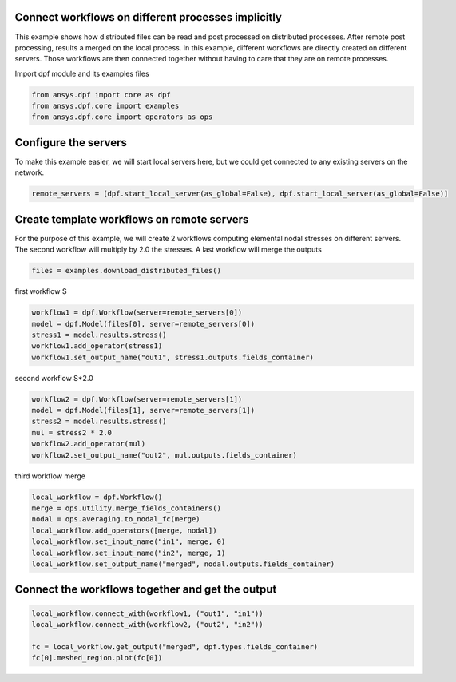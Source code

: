 
.. DO NOT EDIT.
.. THIS FILE WAS AUTOMATICALLY GENERATED BY SPHINX-GALLERY.
.. TO MAKE CHANGES, EDIT THE SOURCE PYTHON FILE:
.. "examples\06-distributed-post\02-distributed_workflows_on_remote.py"
.. LINE NUMBERS ARE GIVEN BELOW.

.. only:: html

    .. note::
        :class: sphx-glr-download-link-note

        Click :ref:`here <sphx_glr_download_examples_06-distributed-post_02-distributed_workflows_on_remote.py>`
        to download the full example code

.. rst-class:: sphx-glr-example-title

.. _sphx_glr_examples_06-distributed-post_02-distributed_workflows_on_remote.py:


.. _ref_distributed_workflows_on_remote:

Connect workflows on different processes implicitly
~~~~~~~~~~~~~~~~~~~~~~~~~~~~~~~~~~~~~~~~~~~~~~~~~~~~~~~~~~~~~~~~~~~~~~~
This example shows how distributed files can be read and post processed
on distributed processes. After remote post processing,
results a merged on the local process. In this example, different workflows are
directly created on different servers. Those workflows are then connected
together without having to care that they are on remote processes.

.. GENERATED FROM PYTHON SOURCE LINES 14-15

Import dpf module and its examples files

.. GENERATED FROM PYTHON SOURCE LINES 15-20

.. code-block:: default


    from ansys.dpf import core as dpf
    from ansys.dpf.core import examples
    from ansys.dpf.core import operators as ops








.. GENERATED FROM PYTHON SOURCE LINES 21-25

Configure the servers
~~~~~~~~~~~~~~~~~~~~~~
To make this example easier, we will start local servers here,
but we could get connected to any existing servers on the network.

.. GENERATED FROM PYTHON SOURCE LINES 25-28

.. code-block:: default


    remote_servers = [dpf.start_local_server(as_global=False), dpf.start_local_server(as_global=False)]








.. GENERATED FROM PYTHON SOURCE LINES 29-34

Create template workflows on remote servers
~~~~~~~~~~~~~~~~~~~~~~~~~~~~~~~~~~~~~~~~~~~
For the purpose of this example, we will create 2 workflows computing
elemental nodal stresses on different servers. The second workflow will
multiply by 2.0 the stresses. A last workflow will merge the outputs

.. GENERATED FROM PYTHON SOURCE LINES 34-37

.. code-block:: default


    files = examples.download_distributed_files()








.. GENERATED FROM PYTHON SOURCE LINES 38-39

first workflow S

.. GENERATED FROM PYTHON SOURCE LINES 39-45

.. code-block:: default

    workflow1 = dpf.Workflow(server=remote_servers[0])
    model = dpf.Model(files[0], server=remote_servers[0])
    stress1 = model.results.stress()
    workflow1.add_operator(stress1)
    workflow1.set_output_name("out1", stress1.outputs.fields_container)








.. GENERATED FROM PYTHON SOURCE LINES 46-47

second workflow S*2.0

.. GENERATED FROM PYTHON SOURCE LINES 47-54

.. code-block:: default

    workflow2 = dpf.Workflow(server=remote_servers[1])
    model = dpf.Model(files[1], server=remote_servers[1])
    stress2 = model.results.stress()
    mul = stress2 * 2.0
    workflow2.add_operator(mul)
    workflow2.set_output_name("out2", mul.outputs.fields_container)








.. GENERATED FROM PYTHON SOURCE LINES 55-56

third workflow merge

.. GENERATED FROM PYTHON SOURCE LINES 56-64

.. code-block:: default

    local_workflow = dpf.Workflow()
    merge = ops.utility.merge_fields_containers()
    nodal = ops.averaging.to_nodal_fc(merge)
    local_workflow.add_operators([merge, nodal])
    local_workflow.set_input_name("in1", merge, 0)
    local_workflow.set_input_name("in2", merge, 1)
    local_workflow.set_output_name("merged", nodal.outputs.fields_container)








.. GENERATED FROM PYTHON SOURCE LINES 65-67

Connect the workflows together and get the output
~~~~~~~~~~~~~~~~~~~~~~~~~~~~~~~~~~~~~~~~~~~~~~~~~~

.. GENERATED FROM PYTHON SOURCE LINES 67-72

.. code-block:: default

    local_workflow.connect_with(workflow1, ("out1", "in1"))
    local_workflow.connect_with(workflow2, ("out2", "in2"))

    fc = local_workflow.get_output("merged", dpf.types.fields_container)
    fc[0].meshed_region.plot(fc[0])



.. image-sg:: /examples/06-distributed-post/images/sphx_glr_02-distributed_workflows_on_remote_001.png
   :alt: 02 distributed workflows on remote
   :srcset: /examples/06-distributed-post/images/sphx_glr_02-distributed_workflows_on_remote_001.png
   :class: sphx-glr-single-img






.. rst-class:: sphx-glr-timing

   **Total running time of the script:** ( 0 minutes  2.297 seconds)


.. _sphx_glr_download_examples_06-distributed-post_02-distributed_workflows_on_remote.py:


.. only :: html

 .. container:: sphx-glr-footer
    :class: sphx-glr-footer-example



  .. container:: sphx-glr-download sphx-glr-download-python

     :download:`Download Python source code: 02-distributed_workflows_on_remote.py <02-distributed_workflows_on_remote.py>`



  .. container:: sphx-glr-download sphx-glr-download-jupyter

     :download:`Download Jupyter notebook: 02-distributed_workflows_on_remote.ipynb <02-distributed_workflows_on_remote.ipynb>`


.. only:: html

 .. rst-class:: sphx-glr-signature

    `Gallery generated by Sphinx-Gallery <https://sphinx-gallery.github.io>`_
